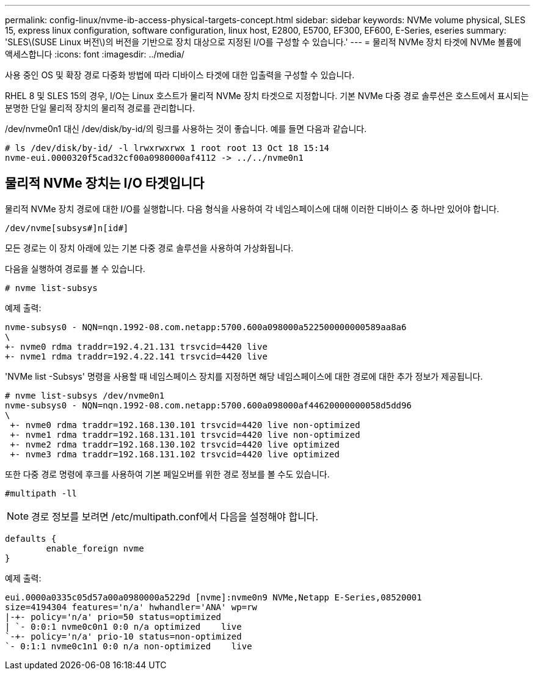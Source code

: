 ---
permalink: config-linux/nvme-ib-access-physical-targets-concept.html 
sidebar: sidebar 
keywords: NVMe volume physical, SLES 15, express linux configuration, software configuration, linux host, E2800, E5700, EF300, EF600, E-Series, eseries 
summary: 'SLES\(SUSE Linux 버전\)의 버전을 기반으로 장치 대상으로 지정된 I/O를 구성할 수 있습니다.' 
---
= 물리적 NVMe 장치 타겟에 NVMe 볼륨에 액세스합니다
:icons: font
:imagesdir: ../media/


[role="lead"]
사용 중인 OS 및 확장 경로 다중화 방법에 따라 디바이스 타겟에 대한 입출력을 구성할 수 있습니다.

RHEL 8 및 SLES 15의 경우, I/O는 Linux 호스트가 물리적 NVMe 장치 타겟으로 지정합니다. 기본 NVMe 다중 경로 솔루션은 호스트에서 표시되는 분명한 단일 물리적 장치의 물리적 경로를 관리합니다.

/dev/nvme0n1 대신 /dev/disk/by-id/의 링크를 사용하는 것이 좋습니다. 예를 들면 다음과 같습니다.

[listing]
----
# ls /dev/disk/by-id/ -l lrwxrwxrwx 1 root root 13 Oct 18 15:14
nvme-eui.0000320f5cad32cf00a0980000af4112 -> ../../nvme0n1
----


== 물리적 NVMe 장치는 I/O 타겟입니다

물리적 NVMe 장치 경로에 대한 I/O를 실행합니다. 다음 형식을 사용하여 각 네임스페이스에 대해 이러한 디바이스 중 하나만 있어야 합니다.

[listing]
----
/dev/nvme[subsys#]n[id#]
----
모든 경로는 이 장치 아래에 있는 기본 다중 경로 솔루션을 사용하여 가상화됩니다.

다음을 실행하여 경로를 볼 수 있습니다.

[listing]
----
# nvme list-subsys
----
예제 출력:

[listing]
----
nvme-subsys0 - NQN=nqn.1992-08.com.netapp:5700.600a098000a522500000000589aa8a6
\
+- nvme0 rdma traddr=192.4.21.131 trsvcid=4420 live
+- nvme1 rdma traddr=192.4.22.141 trsvcid=4420 live
----
'NVMe list -Subsys' 명령을 사용할 때 네임스페이스 장치를 지정하면 해당 네임스페이스에 대한 경로에 대한 추가 정보가 제공됩니다.

[listing]
----
# nvme list-subsys /dev/nvme0n1
nvme-subsys0 - NQN=nqn.1992-08.com.netapp:5700.600a098000af44620000000058d5dd96
\
 +- nvme0 rdma traddr=192.168.130.101 trsvcid=4420 live non-optimized
 +- nvme1 rdma traddr=192.168.131.101 trsvcid=4420 live non-optimized
 +- nvme2 rdma traddr=192.168.130.102 trsvcid=4420 live optimized
 +- nvme3 rdma traddr=192.168.131.102 trsvcid=4420 live optimized
----
또한 다중 경로 명령에 후크를 사용하여 기본 페일오버를 위한 경로 정보를 볼 수도 있습니다.

[listing]
----
#multipath -ll
----

NOTE: 경로 정보를 보려면 /etc/multipath.conf에서 다음을 설정해야 합니다.

[listing]
----

defaults {
        enable_foreign nvme
}
----
예제 출력:

[listing]
----
eui.0000a0335c05d57a00a0980000a5229d [nvme]:nvme0n9 NVMe,Netapp E-Series,08520001
size=4194304 features='n/a' hwhandler='ANA' wp=rw
|-+- policy='n/a' prio=50 status=optimized
| `- 0:0:1 nvme0c0n1 0:0 n/a optimized    live
`-+- policy='n/a' prio-10 status=non-optimized
`- 0:1:1 nvme0c1n1 0:0 n/a non-optimized    live
----